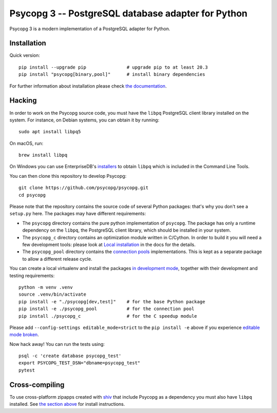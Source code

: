 Psycopg 3 -- PostgreSQL database adapter for Python
===================================================

Psycopg 3 is a modern implementation of a PostgreSQL adapter for Python.


Installation
------------

Quick version::

    pip install --upgrade pip               # upgrade pip to at least 20.3
    pip install "psycopg[binary,pool]"      # install binary dependencies

For further information about installation please check `the documentation`__.

.. __: https://www.psycopg.org/psycopg3/docs/basic/install.html


.. _Hacking:

Hacking
-------

In order to work on the Psycopg source code, you must have the
``libpq`` PostgreSQL client library installed on the system. For instance, on
Debian systems, you can obtain it by running::

    sudo apt install libpq5

On macOS, run::

    brew install libpq

On Windows you can use EnterpriseDB's `installers`__ to obtain ``libpq``
which is included in the Command Line Tools.

.. __: https://www.enterprisedb.com/downloads/postgres-postgresql-downloads

You can then clone this repository to develop Psycopg::

    git clone https://github.com/psycopg/psycopg.git
    cd psycopg

Please note that the repository contains the source code of several Python
packages: that's why you don't see a ``setup.py`` here. The packages may have
different requirements:

- The ``psycopg`` directory contains the pure python implementation of
  ``psycopg``. The package has only a runtime dependency on the ``libpq``, the
  PostgreSQL client library, which should be installed in your system.

- The ``psycopg_c`` directory contains an optimization module written in
  C/Cython. In order to build it you will need a few development tools: please
  look at `Local installation`__ in the docs for the details.

- The ``psycopg_pool`` directory contains the `connection pools`__
  implementations. This is kept as a separate package to allow a different
  release cycle.

.. __: https://www.psycopg.org/psycopg3/docs/basic/install.html#local-installation
.. __: https://www.psycopg.org/psycopg3/docs/advanced/pool.html

You can create a local virtualenv and install the packages `in
development mode`__, together with their development and testing
requirements::

    python -m venv .venv
    source .venv/bin/activate
    pip install -e "./psycopg[dev,test]"    # for the base Python package
    pip install -e ./psycopg_pool           # for the connection pool
    pip install ./psycopg_c                 # for the C speedup module

.. __: https://pip.pypa.io/en/stable/topics/local-project-installs/#editable-installs

Please add ``--config-settings editable_mode=strict`` to the ``pip install
-e`` above if you experience `editable mode broken`__.

.. __: https://github.com/pypa/setuptools/issues/3557

Now hack away! You can run the tests using::

    psql -c 'create database psycopg_test'
    export PSYCOPG_TEST_DSN="dbname=psycopg_test"
    pytest


Cross-compiling
---------------

To use cross-platform zipapps created with `shiv`__ that include Psycopg
as a dependency you must also have ``libpq`` installed. See
`the section above <Hacking_>`_ for install instructions.

.. __: https://github.com/linkedin/shiv
